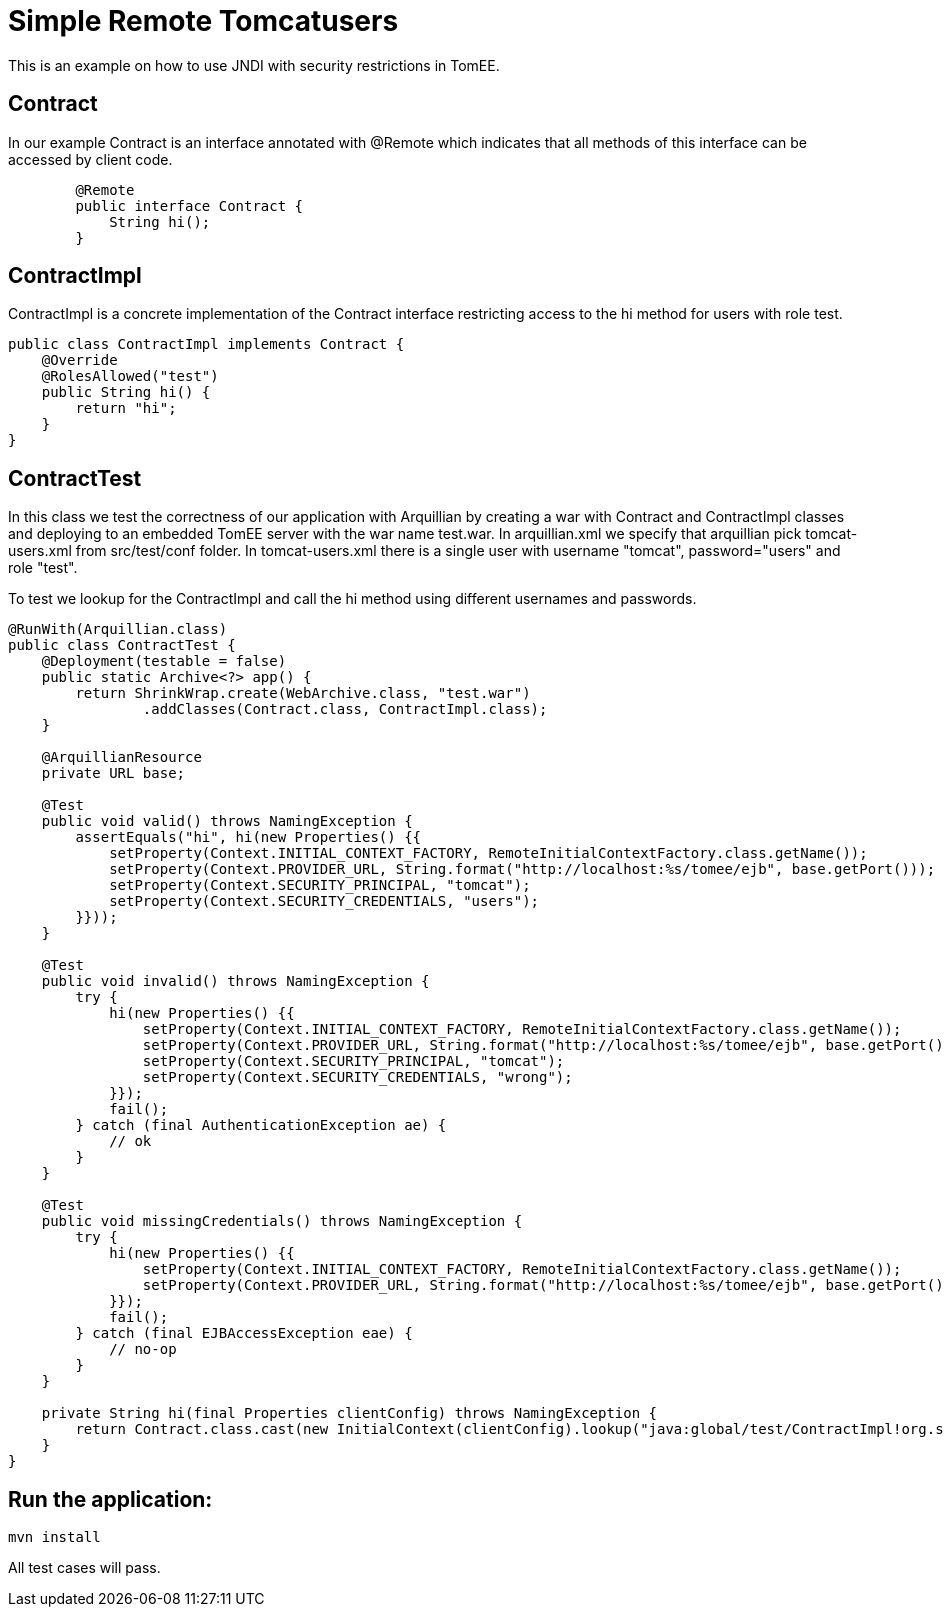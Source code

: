 = Simple Remote Tomcatusers
:index-group: Security
:jbake-type: page
:jbake-status: published

This is an example on how to use JNDI with security restrictions in TomEE.

== Contract

In our example Contract is an interface annotated with @Remote which indicates that all methods of this interface can be accessed by client code.
[source,java]
----

	@Remote
	public interface Contract {
	    String hi();
	}
----
== ContractImpl

ContractImpl is a concrete implementation of the Contract interface restricting access to the hi method for users with role test. 

[source,java]
----
public class ContractImpl implements Contract {
    @Override
    @RolesAllowed("test")
    public String hi() {
        return "hi";
    }
}
----

== ContractTest

In this class we test the correctness of our application with Arquillian by creating a war with Contract and ContractImpl classes and deploying to 
an embedded TomEE server with the war name test.war. In arquillian.xml we specify that arquillian pick tomcat-users.xml from src/test/conf folder.
In tomcat-users.xml there is a single user with username "tomcat", password="users" and  role "test".

To test we lookup for the ContractImpl and call the hi method using different usernames and passwords.
 

[source,java]
----
@RunWith(Arquillian.class)
public class ContractTest {
    @Deployment(testable = false)
    public static Archive<?> app() {
        return ShrinkWrap.create(WebArchive.class, "test.war")
                .addClasses(Contract.class, ContractImpl.class);
    }

    @ArquillianResource
    private URL base;

    @Test
    public void valid() throws NamingException {
        assertEquals("hi", hi(new Properties() {{
            setProperty(Context.INITIAL_CONTEXT_FACTORY, RemoteInitialContextFactory.class.getName());
            setProperty(Context.PROVIDER_URL, String.format("http://localhost:%s/tomee/ejb", base.getPort()));
            setProperty(Context.SECURITY_PRINCIPAL, "tomcat");
            setProperty(Context.SECURITY_CREDENTIALS, "users");
        }}));
    }

    @Test
    public void invalid() throws NamingException {
        try {
            hi(new Properties() {{
                setProperty(Context.INITIAL_CONTEXT_FACTORY, RemoteInitialContextFactory.class.getName());
                setProperty(Context.PROVIDER_URL, String.format("http://localhost:%s/tomee/ejb", base.getPort()));
                setProperty(Context.SECURITY_PRINCIPAL, "tomcat");
                setProperty(Context.SECURITY_CREDENTIALS, "wrong");
            }});
            fail();
        } catch (final AuthenticationException ae) {
            // ok
        }
    }

    @Test
    public void missingCredentials() throws NamingException {
        try {
            hi(new Properties() {{
                setProperty(Context.INITIAL_CONTEXT_FACTORY, RemoteInitialContextFactory.class.getName());
                setProperty(Context.PROVIDER_URL, String.format("http://localhost:%s/tomee/ejb", base.getPort()));
            }});
            fail();
        } catch (final EJBAccessException eae) {
            // no-op
        }
    }

    private String hi(final Properties clientConfig) throws NamingException {
        return Contract.class.cast(new InitialContext(clientConfig).lookup("java:global/test/ContractImpl!org.superbiz.Contract")).hi();
    }
} 
----

== Run the application:

    mvn install 
    
All test cases will pass.    